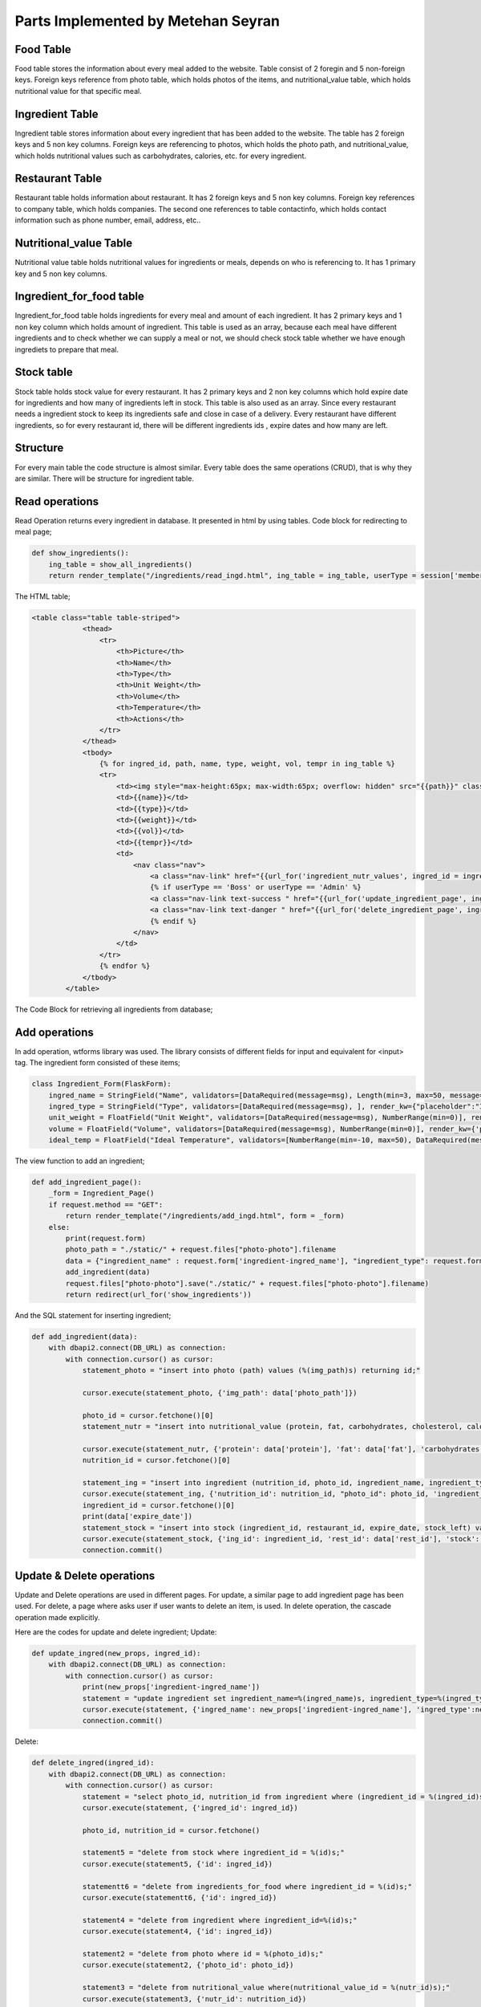 Parts Implemented by Metehan Seyran
================================

Food Table
-------------

Food table stores the information about every meal added to the website. Table consist of 2 foregin and 5 non-foreign keys. Foreign keys reference from photo table, which holds photos of the items, and nutritional_value table, which holds nutritional value for that specific meal. 

Ingredient Table
---------------

Ingredient table stores information about every ingredient that has been added to the website. The table has 2 foreign keys and 5 non key columns. Foreign keys are referencing to photos, which holds the photo path, and nutritional_value, which holds nutritional values such as carbohydrates, calories, etc. for every ingredient.

Restaurant Table
-------------------

Restaurant table holds information about restaurant. It has 2 foreign keys and 5 non key columns. Foreign key references to company table, which holds companies. The second one references to table contactinfo, which holds contact information such as phone number, email, address, etc.. 

Nutritional_value Table
--------------------

Nutritional value table holds nutritional values for ingredients or meals, depends on who is referencing to. It has 1 primary key and 5 non key columns. 

Ingredient_for_food table
----------------------

Ingredient_for_food table holds ingredients for every meal and amount of each ingredient. It has 2 primary keys and 1 non key column which holds amount of ingredient. This table is used as an array, because each meal have different ingredients and to check whether we can supply a meal or not, we should check stock table whether we have enough ingrediets to prepare that meal. 

Stock table
-------------------

Stock table holds stock value for every restaurant. It has 2 primary keys and 2 non key columns which hold expire date for ingredients and how many of ingredients left in stock. This table is also used as an array. Since every restaurant needs a ingredient stock to keep its ingredients safe and close in case of a delivery. Every restaurant have different ingredients, so for every restaurant id, there will be different ingredients ids , expire dates and how many are left. 

Structure
-------------------

For every main table the code structure is almost similar. Every table does the same  operations (CRUD), that is why they are similar. There will be structure for ingredient table. 

Read operations
-------------------
Read Operation returns every ingredient in database. It presented in html by using tables. Code block for redirecting to meal page;

.. code-block:: python

        def show_ingredients():
            ing_table = show_all_ingredients()
            return render_template("/ingredients/read_ingd.html", ing_table = ing_table, userType = session['membershiptype'])

The HTML table;

.. code-block:: html

    <table class="table table-striped">
                <thead>
                    <tr>
                        <th>Picture</th>
                        <th>Name</th>
                        <th>Type</th>
                        <th>Unit Weight</th>
                        <th>Volume</th>
                        <th>Temperature</th>
                        <th>Actions</th>
                    </tr>
                </thead>
                <tbody>
                    {% for ingred_id, path, name, type, weight, vol, tempr in ing_table %}
                    <tr>
                        <td><img style="max-height:65px; max-width:65px; overflow: hidden" src="{{path}}" class="rounded float-left" alt="Ingredient"></td>
                        <td>{{name}}</td>
                        <td>{{type}}</td>
                        <td>{{weight}}</td>
                        <td>{{vol}}</td>
                        <td>{{tempr}}</td> 
                        <td>                            
                            <nav class="nav">
                                <a class="nav-link" href="{{url_for('ingredient_nutr_values', ingred_id = ingred_id)}}">Nutrition Values</a>
                                {% if userType == 'Boss' or userType == 'Admin' %}
                                <a class="nav-link text-success " href="{{url_for('update_ingredient_page', ingred_id = ingred_id)}}" >Update</a>
                                <a class="nav-link text-danger " href="{{url_for('delete_ingredient_page', ingred_id = ingred_id)}}" >Delete</a>
                                {% endif %}
                            </nav>                          
                        </td>
                    </tr>
                    {% endfor %}
                </tbody>
            </table>

The Code Block for retrieving all ingredients from database;

.. code-block:: python
        def show_all_ingredients():
            with dbapi2.connect(DB_URL) as connection:
                with connection.cursor() as cursor:
                    statement = "select ingredient_id, path, ingredient_name, ingredient_type, unit_weight, ingredient_volume, temperature_for_stowing from (photo inner join ingredient on photo_id = id);"
                    cursor.execute(statement)
                    ingred_table = cursor.fetchall()
                    connection.commit()
                    return ingred_table

Add operations
-------------------
In add operation, wtforms library was used. The library consists of different fields for input and equivalent for <input> tag. The ingredient form consisted of these items;

.. code-block:: python

        class Ingredient_Form(FlaskForm):
            ingred_name = StringField("Name", validators=[DataRequired(message=msg), Length(min=3, max=50, message="Name lenght must be between 4-30!")], render_kw={'placeholder': "Ingredient Name (eg. Potato)",  "class" : "form-control"})
            ingred_type = StringField("Type", validators=[DataRequired(message=msg), ], render_kw={"placeholder":"Ingredient Type (eg. Vegetable)",  "class" : "form-control"})
            unit_weight = FloatField("Unit Weight", validators=[DataRequired(message=msg), NumberRange(min=0)], render_kw={'placeholder': "Unit Weight (g)",  "class" : "form-control"})
            volume = FloatField("Volume", validators=[DataRequired(message=msg), NumberRange(min=0)], render_kw={'placeholder': "Volume",  "class" : "form-control"})
            ideal_temp = FloatField("Ideal Temperature", validators=[NumberRange(min=-10, max=50), DataRequired(message=msg)], render_kw={'placeholder': "Ideal Temperature (in Celcius)",  "class" : "form-control"})

The view function to add an ingredient;

.. code-block:: python

        def add_ingredient_page():
            _form = Ingredient_Page()
            if request.method == "GET":
                return render_template("/ingredients/add_ingd.html", form = _form)
            else:
                print(request.form)
                photo_path = "./static/" + request.files["photo-photo"].filename
                data = {"ingredient_name" : request.form['ingredient-ingred_name'], "ingredient_type": request.form['ingredient-ingred_type'], "unit_weight": request.form['ingredient-unit_weight'], "volume": request.form['ingredient-volume'], "ideal_temp": request.form['ingredient-ideal_temp'], "protein": request.form['nutrition-protein'], "carbohydrates": request.form['nutrition-carbohydrates'], "fat": request.form["nutrition-fat"], "cholesterol": request.form['nutrition-cholesterol'], "calories": request.form['nutrition-calories'], "photo_path": photo_path, "rest_id": request.form['restaurant-restaurant'], 'stock': request.form['restaurant-stock'], 'expire_date': request.form['restaurant-expire_date']}
                add_ingredient(data)
                request.files["photo-photo"].save("./static/" + request.files["photo-photo"].filename)
                return redirect(url_for('show_ingredients'))

And the SQL statement for inserting ingredient;

.. code-block:: python

        def add_ingredient(data):
            with dbapi2.connect(DB_URL) as connection:
                with connection.cursor() as cursor:
                    statement_photo = "insert into photo (path) values (%(img_path)s) returning id;"

                    cursor.execute(statement_photo, {'img_path': data['photo_path']})

                    photo_id = cursor.fetchone()[0]
                    statement_nutr = "insert into nutritional_value (protein, fat, carbohydrates, cholesterol, calories) values (%(protein)s, %(fat)s, %(carbohydrates)s, %(cholesterol)s, %(calories)s) RETURNING nutritional_value_id;"
                    
                    cursor.execute(statement_nutr, {'protein': data['protein'], 'fat': data['fat'], 'carbohydrates': data['carbohydrates'], 'cholesterol': data['cholesterol'], 'calories': data['calories']})
                    nutrition_id = cursor.fetchone()[0]
                    
                    statement_ing = "insert into ingredient (nutrition_id, photo_id, ingredient_name, ingredient_type, unit_weight, ingredient_volume, temperature_for_stowing) values (%(nutrition_id)s, %(photo_id)s, %(ingredient_name)s, %(ingredient_type)s, %(unit_weight)s, %(ingredient_volume)s, %(temperature_for_stowing)s) returning ingredient_id;"
                    cursor.execute(statement_ing, {'nutrition_id': nutrition_id, "photo_id": photo_id, 'ingredient_name': data['ingredient_name'], 'ingredient_type': data['ingredient_type'], 'unit_weight': data['unit_weight'], "ingredient_volume": data['volume'], "temperature_for_stowing": data['ideal_temp']})
                    ingredient_id = cursor.fetchone()[0]
                    print(data['expire_date'])
                    statement_stock = "insert into stock (ingredient_id, restaurant_id, expire_date, stock_left) values (%(ing_id)s, %(rest_id)s, %(date)s, %(stock)s);"
                    cursor.execute(statement_stock, {'ing_id': ingredient_id, 'rest_id': data['rest_id'], 'stock': data['stock'], 'date': data['expire_date']})
                    connection.commit()

Update & Delete operations
-------------------
Update and Delete operations are used in different pages. For update, a similar page to add ingredient page has been used. For delete, a page where asks user if user wants to delete an item, is used. In delete operation, the cascade operation made explicitly.

Here are the codes for update and delete ingredient;
Update:

.. code-block:: python

        def update_ingred(new_props, ingred_id):
            with dbapi2.connect(DB_URL) as connection:
                with connection.cursor() as cursor:
                    print(new_props['ingredient-ingred_name'])
                    statement = "update ingredient set ingredient_name=%(ingred_name)s, ingredient_type=%(ingred_type)s, unit_weight=%(weight)s, ingredient_volume=%(volume)s, temperature_for_stowing=%(temp)s where ingredient_id = %(ingred_id)s;"
                    cursor.execute(statement, {'ingred_name': new_props['ingredient-ingred_name'], 'ingred_type':new_props['ingredient-ingred_type'], 'weight':new_props['ingredient-unit_weight'], 'volume':new_props['ingredient-volume'], 'temp':new_props['ingredient-ideal_temp'], 'ingred_id': ingred_id})
                    connection.commit()

Delete:

.. code-block:: python

        def delete_ingred(ingred_id):
            with dbapi2.connect(DB_URL) as connection:
                with connection.cursor() as cursor:
                    statement = "select photo_id, nutrition_id from ingredient where (ingredient_id = %(ingred_id)s);"
                    cursor.execute(statement, {'ingred_id': ingred_id})

                    photo_id, nutrition_id = cursor.fetchone()
                    
                    statement5 = "delete from stock where ingredient_id = %(id)s;"
                    cursor.execute(statement5, {'id': ingred_id})

                    statementt6 = "delete from ingredients_for_food where ingredient_id = %(id)s;"
                    cursor.execute(statementt6, {'id': ingred_id})

                    statement4 = "delete from ingredient where ingredient_id=%(id)s;"
                    cursor.execute(statement4, {'id': ingred_id})

                    statement2 = "delete from photo where id = %(photo_id)s;"
                    cursor.execute(statement2, {'photo_id': photo_id})

                    statement3 = "delete from nutritional_value where(nutritional_value_id = %(nutr_id)s);"
                    cursor.execute(statement3, {'nutr_id': nutrition_id})

                    connection.commit()
